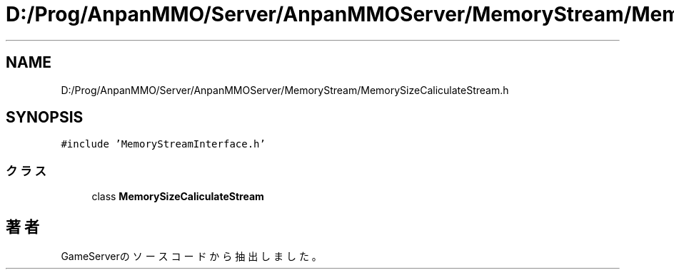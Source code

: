 .TH "D:/Prog/AnpanMMO/Server/AnpanMMOServer/MemoryStream/MemorySizeCaliculateStream.h" 3 "2018年12月20日(木)" "GameServer" \" -*- nroff -*-
.ad l
.nh
.SH NAME
D:/Prog/AnpanMMO/Server/AnpanMMOServer/MemoryStream/MemorySizeCaliculateStream.h
.SH SYNOPSIS
.br
.PP
\fC#include 'MemoryStreamInterface\&.h'\fP
.br

.SS "クラス"

.in +1c
.ti -1c
.RI "class \fBMemorySizeCaliculateStream\fP"
.br
.in -1c
.SH "著者"
.PP 
 GameServerのソースコードから抽出しました。
